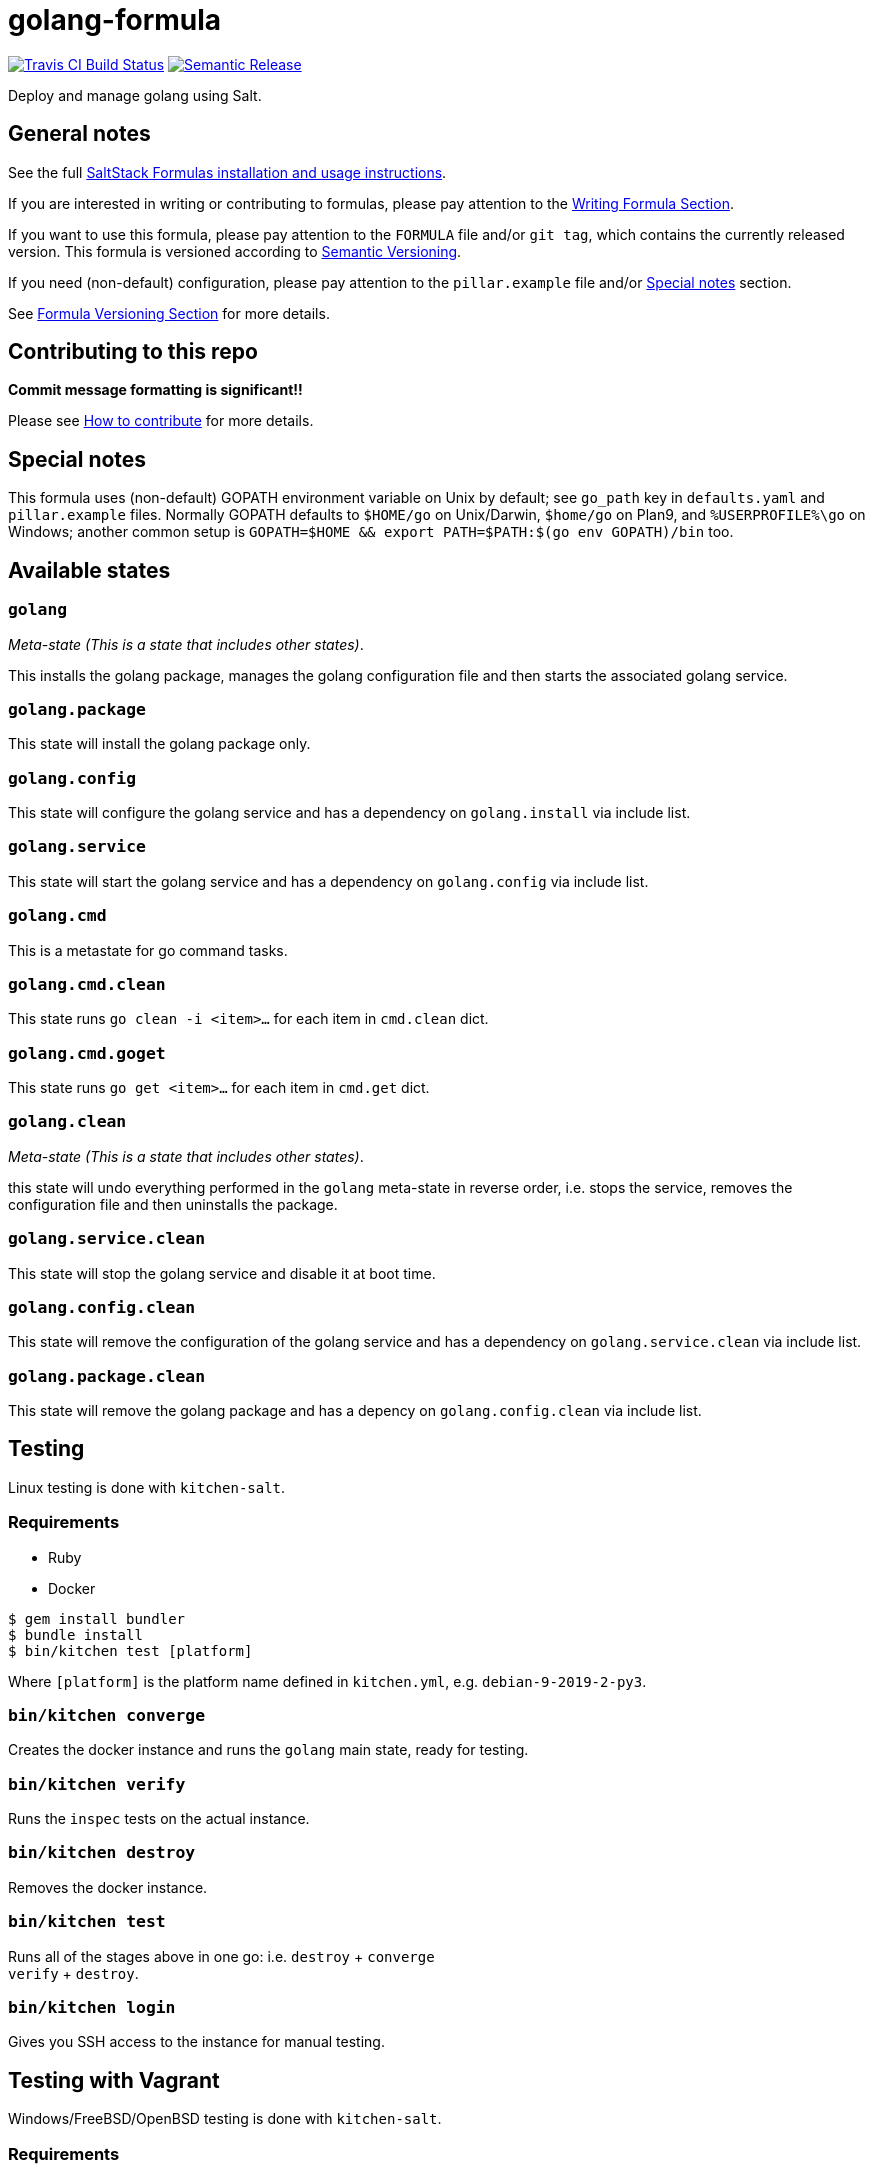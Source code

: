 = golang-formula

https://travis-ci.com/saltstack-formulas/golang-formula[image:https://travis-ci.com/saltstack-formulas/golang-formula.svg?branch=master[Travis CI Build Status]]
https://github.com/semantic-release/semantic-release[image:https://img.shields.io/badge/%20%20%F0%9F%93%A6%F0%9F%9A%80-semantic--release-e10079.svg[Semantic Release]]

Deploy and manage golang using Salt.

== General notes

See the full
https://docs.saltstack.com/en/latest/topics/development/conventions/formulas.html[SaltStack
Formulas installation and usage instructions].

If you are interested in writing or contributing to formulas, please pay
attention to the
https://docs.saltstack.com/en/latest/topics/development/conventions/formulas.html#writing-formulas[Writing
Formula Section].

If you want to use this formula, please pay attention to the `FORMULA`
file and/or `git tag`, which contains the currently released version.
This formula is versioned according to http://semver.org/[Semantic
Versioning].

If you need (non-default) configuration, please pay attention to the
`pillar.example` file and/or link:#_special_notes[Special notes] section.

See
https://docs.saltstack.com/en/latest/topics/development/conventions/formulas.html#versioning[Formula
Versioning Section] for more details.

== Contributing to this repo

*Commit message formatting is significant!!*

Please see
xref:main::CONTRIBUTING.adoc[How
to contribute] for more details.

== Special notes

This formula uses (non-default) GOPATH environment variable on Unix by
default; see `go_path` key in `defaults.yaml` and `pillar.example`
files. Normally GOPATH defaults to `$HOME/go` on Unix/Darwin, `$home/go`
on Plan9, and `%USERPROFILE%\go` on Windows; another common setup is
`GOPATH=$HOME && export PATH=$PATH:$(go env GOPATH)/bin` too.

== Available states

=== `golang`

_Meta-state (This is a state that includes other states)_.

This installs the golang package, manages the golang configuration file
and then starts the associated golang service.

=== `golang.package`

This state will install the golang package only.

=== `golang.config`

This state will configure the golang service and has a dependency on
`golang.install` via include list.

=== `golang.service`

This state will start the golang service and has a dependency on
`golang.config` via include list.

=== `golang.cmd`

This is a metastate for go command tasks.

=== `golang.cmd.clean`

This state runs `go clean -i <item>...` for each item in `cmd.clean`
dict.

=== `golang.cmd.goget`

This state runs `go get <item>...` for each item in `cmd.get` dict.

=== `golang.clean`

_Meta-state (This is a state that includes other states)_.

this state will undo everything performed in the `golang` meta-state in
reverse order, i.e. stops the service, removes the configuration file
and then uninstalls the package.

=== `golang.service.clean`

This state will stop the golang service and disable it at boot time.

=== `golang.config.clean`

This state will remove the configuration of the golang service and has a
dependency on `golang.service.clean` via include list.

=== `golang.package.clean`

This state will remove the golang package and has a depency on
`golang.config.clean` via include list.

== Testing

Linux testing is done with `kitchen-salt`.

=== Requirements

* Ruby
* Docker

[source,bash]
----
$ gem install bundler
$ bundle install
$ bin/kitchen test [platform]
----

Where `[platform]` is the platform name defined in `kitchen.yml`, e.g.
`debian-9-2019-2-py3`.

=== `bin/kitchen converge`

Creates the docker instance and runs the `golang` main state, ready for
testing.

=== `bin/kitchen verify`

Runs the `inspec` tests on the actual instance.

=== `bin/kitchen destroy`

Removes the docker instance.

=== `bin/kitchen test`

Runs all of the stages above in one go: i.e. `destroy` + `converge` +
`verify` + `destroy`.

=== `bin/kitchen login`

Gives you SSH access to the instance for manual testing.

== Testing with Vagrant

Windows/FreeBSD/OpenBSD testing is done with `kitchen-salt`.

=== Requirements

* Ruby
* Virtualbox
* Vagrant

=== Setup

[source,bash]
----
$ gem install bundler
$ bundle install --with=vagrant
$ bin/kitchen test [platform]
----

Where `[platform]` is the platform name defined in
`kitchen.vagrant.yml`, e.g. `windows-81-latest-py3`.

=== Note

When testing using Vagrant you must set the environment variable
`KITCHEN_LOCAL_YAML` to `kitchen.vagrant.yml`. For example:

[source,bash]
----
$ KITCHEN_LOCAL_YAML=kitchen.vagrant.yml bin/kitchen test      # Alternatively,
$ export KITCHEN_LOCAL_YAML=kitchen.vagrant.yml
$ bin/kitchen test
----

Then run the following commands as needed.

=== `bin/kitchen converge`

Creates the Vagrant instance and runs the `golang` main states, ready
for testing.

=== `bin/kitchen verify`

Runs the `inspec` tests on the actual instance.

=== `bin/kitchen destroy`

Removes the Vagrant instance.

=== `bin/kitchen test`

Runs all of the stages above in one go: i.e. `destroy` + `converge` +
`verify` + `destroy`.

=== `bin/kitchen login`

Gives you RDP/SSH access to the instance for manual testing.
